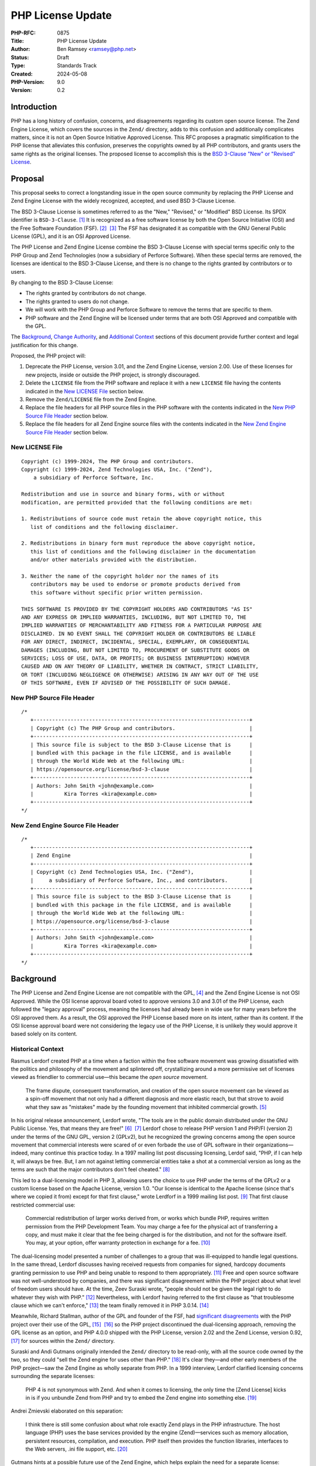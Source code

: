 PHP License Update
==================

:PHP-RFC: 0875
:Title: PHP License Update
:Author: Ben Ramsey <ramsey@php.net>
:Status: Draft
:Type: Standards Track
:Created: 2024-05-08
:PHP-Version: 9.0
:Version: 0.2

Introduction
------------

PHP has a long history of confusion, concerns, and disagreements
regarding its custom open source license. The Zend Engine License, which
covers the sources in the ``Zend/`` directory, adds to this confusion
and additionally complicates matters, since it is not an Open Source
Initiative Approved License. This RFC proposes a pragmatic
simplification to the PHP license that alleviates this confusion,
preserves the copyrights owned by all PHP contributors, and grants users
the same rights as the original licenses. The proposed license to
accomplish this is the `BSD 3-Clause "New" or "Revised"
License <https://opensource.org/license/bsd-3-clause>`__.

Proposal
--------

This proposal seeks to correct a longstanding issue in the open source
community by replacing the PHP License and Zend Engine License with the
widely recognized, accepted, and used BSD 3-Clause License.

The BSD 3-Clause License is sometimes referred to as the "New,"
"Revised," or "Modified" BSD License. Its SPDX identifier is
``BSD-3-Clause``. [1]_ It is recognized as a free software license by
both the Open Source Initiative (OSI) and the Free Software Foundation
(FSF). [2]_  [3]_ The FSF has designated it as compatible with the GNU
General Public License (GPL), and it is an OSI Approved License.

The PHP License and Zend Engine License combine the BSD 3-Clause License
with special terms specific only to the PHP Group and Zend Technologies
(now a subsidiary of Perforce Software). When these special terms are
removed, the licenses are identical to the BSD 3-Clause License, and
there is no change to the rights granted by contributors or to users.

By changing to the BSD 3-Clause License:

-  The rights granted by contributors do not change.
-  The rights granted to users do not change.
-  We will work with the PHP Group and Perforce Software to remove the
   terms that are specific to them.
-  PHP software and the Zend Engine will be licensed under terms that
   are both OSI Approved and compatible with the GPL.

The `Background <#background>`__, `Change
Authority <#change_authority>`__, and `Additional
Context <#additional_context>`__ sections of this document provide
further context and legal justification for this change.

Proposed, the PHP project will:

#. Deprecate the PHP License, version 3.01, and the Zend Engine License,
   version 2.00. Use of these licenses for new projects, inside or
   outside the PHP project, is strongly discouraged.
#. Delete the ``LICENSE`` file from the PHP software and replace it with
   a new ``LICENSE`` file having the contents indicated in the `New
   LICENSE File <#new_license_file>`__ section below.
#. Remove the ``Zend/LICENSE`` file from the Zend Engine.
#. Replace the file headers for all PHP source files in the PHP software
   with the contents indicated in the `New PHP Source File
   Header <#new_php_source_file_header>`__ section below.
#. Replace the file headers for all Zend Engine source files with the
   contents indicated in the `New Zend Engine Source File
   Header <#new_zend_engine_source_file_header>`__ section below.

New LICENSE File
~~~~~~~~~~~~~~~~

::

   Copyright (c) 1999-2024, The PHP Group and contributors.
   Copyright (c) 1999-2024, Zend Technologies USA, Inc. ("Zend"),
       a subsidiary of Perforce Software, Inc.

   Redistribution and use in source and binary forms, with or without
   modification, are permitted provided that the following conditions are met:

   1. Redistributions of source code must retain the above copyright notice, this
      list of conditions and the following disclaimer.

   2. Redistributions in binary form must reproduce the above copyright notice,
      this list of conditions and the following disclaimer in the documentation
      and/or other materials provided with the distribution.

   3. Neither the name of the copyright holder nor the names of its
      contributors may be used to endorse or promote products derived from
      this software without specific prior written permission.

   THIS SOFTWARE IS PROVIDED BY THE COPYRIGHT HOLDERS AND CONTRIBUTORS "AS IS"
   AND ANY EXPRESS OR IMPLIED WARRANTIES, INCLUDING, BUT NOT LIMITED TO, THE
   IMPLIED WARRANTIES OF MERCHANTABILITY AND FITNESS FOR A PARTICULAR PURPOSE ARE
   DISCLAIMED. IN NO EVENT SHALL THE COPYRIGHT HOLDER OR CONTRIBUTORS BE LIABLE
   FOR ANY DIRECT, INDIRECT, INCIDENTAL, SPECIAL, EXEMPLARY, OR CONSEQUENTIAL
   DAMAGES (INCLUDING, BUT NOT LIMITED TO, PROCUREMENT OF SUBSTITUTE GOODS OR
   SERVICES; LOSS OF USE, DATA, OR PROFITS; OR BUSINESS INTERRUPTION) HOWEVER
   CAUSED AND ON ANY THEORY OF LIABILITY, WHETHER IN CONTRACT, STRICT LIABILITY,
   OR TORT (INCLUDING NEGLIGENCE OR OTHERWISE) ARISING IN ANY WAY OUT OF THE USE
   OF THIS SOFTWARE, EVEN IF ADVISED OF THE POSSIBILITY OF SUCH DAMAGE.

New PHP Source File Header
~~~~~~~~~~~~~~~~~~~~~~~~~~

::

   /*
      +----------------------------------------------------------------------+
      | Copyright (c) The PHP Group and contributors.                        |
      +----------------------------------------------------------------------+
      | This source file is subject to the BSD 3-Clause License that is      |
      | bundled with this package in the file LICENSE, and is available      |
      | through the World Wide Web at the following URL:                     |
      | https://opensource.org/license/bsd-3-clause                          |
      +----------------------------------------------------------------------+
      | Authors: John Smith <john@example.com>                               |
      |          Kira Torres <kira@example.com>                              |
      +----------------------------------------------------------------------+
   */

New Zend Engine Source File Header
~~~~~~~~~~~~~~~~~~~~~~~~~~~~~~~~~~

::

   /*
      +----------------------------------------------------------------------+
      | Zend Engine                                                          |
      +----------------------------------------------------------------------+
      | Copyright (c) Zend Technologies USA, Inc. ("Zend"),                  |
      |     a subsidiary of Perforce Software, Inc., and contributors.       |
      +----------------------------------------------------------------------+
      | This source file is subject to the BSD 3-Clause License that is      |
      | bundled with this package in the file LICENSE, and is available      |
      | through the World Wide Web at the following URL:                     |
      | https://opensource.org/license/bsd-3-clause                          |
      +----------------------------------------------------------------------+
      | Authors: John Smith <john@example.com>                               |
      |          Kira Torres <kira@example.com>                              |
      +----------------------------------------------------------------------+
   */

Background
----------

The PHP License and Zend Engine License are not compatible with the
GPL, [4]_ and the Zend Engine License is not OSI Approved. While the OSI
license approval board voted to approve versions 3.0 and 3.01 of the PHP
License, each followed the "legacy approval" process, meaning the
licenses had already been in wide use for many years before the OSI
approved them. As a result, the OSI approved the PHP License based more
on its intent, rather than its content. If the OSI license approval
board were not considering the legacy use of the PHP License, it is
unlikely they would approve it based solely on its content.

Historical Context
~~~~~~~~~~~~~~~~~~

Rasmus Lerdorf created PHP at a time when a faction within the free
software movement was growing dissatisfied with the politics and
philosophy of the movement and splintered off, crystallizing around a
more permissive set of licenses viewed as friendlier to commercial
use—this became the *open source* movement.

   The frame dispute, consequent transformation, and creation of the
   open source movement can be viewed as a spin-off movement that not
   only had a different diagnosis and more elastic reach, but that
   strove to avoid what they saw as "mistakes" made by the founding
   movement that inhibited commercial growth. [5]_

In his original release announcement, Lerdorf wrote, "The tools are in
the public domain distributed under the GNU Public License. Yes, that
means they are free!" [6]_  [7]_ Lerdorf chose to release PHP version 1
and PHP/FI (version 2) under the terms of the GNU GPL, version 2
(GPLv2), but he recognized the growing concerns among the open source
movement that commercial interests were scared of or even forbade the
use of GPL software in their organizations—indeed, many continue this
practice today. In a 1997 mailing list post discussing licensing, Lerdof
said, "PHP, if I can help it, will always be free. But, I am not against
letting commercial entities take a shot at a commercial version as long
as the terms are such that the major contributors don't feel
cheated." [8]_

This led to a dual-licensing model in PHP 3, allowing users the choice
to use PHP under the terms of the GPLv2 or a custom license based on the
Apache License, version 1.0. "Our license is identical to the Apache
license (since that's where we copied it from) except for that first
clause," wrote Lerdforf in a 1999 mailing list post. [9]_ That first
clause restricted commercial use:

   Commercial redistribution of larger works derived from, or works
   which bundle PHP, requires written permission from the PHP
   Development Team. You may charge a fee for the physical act of
   transferring a copy, and must make it clear that the fee being
   charged is for the distribution, and not for the software itself. You
   may, at your option, offer warranty protection in exchange for a
   fee. [10]_

The dual-licensing model presented a number of challenges to a group
that was ill-equipped to handle legal questions. In the same thread,
Lerdorf discusses having received requests from companies for signed,
hardcopy documents granting permission to use PHP and being unable to
respond to them appropriately. [11]_ Free and open source software was
not well-understood by companies, and there was significant disagreement
within the PHP project about what level of freedom users should have. At
the time, Zeev Suraski wrote, "people should not be given the legal
right to do whatever they wish with PHP." [12]_ Nevertheless, with
Lerdorf having referred to the first clause as "that troublesome clause
which we can't enforce," [13]_ the team finally removed it in PHP
3.0.14. [14]_

Meanwhile, Richard Stallman, author of the GPL and founder of the FSF,
had `significant disagreements <#disagreement_with_rms>`__ with the PHP
project over their use of the GPL, [15]_  [16]_ so the PHP project
discontinued the dual-licensing approach, removing the GPL license as an
option, and PHP 4.0.0 shipped with the PHP License, version 2.02 and the
Zend License, version 0.92, [17]_ for sources within the ``Zend/``
directory.

Suraski and Andi Gutmans originally intended the ``Zend/`` directory to
be read-only, with all the source code owned by the two, so they could
"sell the Zend engine for uses other than PHP." [18]_ It's clear
they—and other early members of the PHP project—saw the Zend Engine as
wholly separate from PHP. In a 1999 interview, Lerdorf clarified
licensing concerns surrounding the separate licenses:

   PHP 4 is not synonymous with Zend. And when it comes to licensing,
   the only time the [Zend License] kicks in is if you unbundle Zend
   from PHP and try to embed the Zend engine into something else. [19]_

Andrei Zmievski elaborated on this separation:

   I think there is still some confusion about what role exactly Zend
   plays in the PHP infrastructure. The host language (PHP) uses the
   base services provided by the engine (Zend)—services such as memory
   allocation, persistent resources, compilation, and execution. PHP
   itself then provides the function libraries, interfaces to the Web
   servers, .ini file support, etc. [20]_

Gutmans hints at a possible future use of the Zend Engine, which helps
explain the need for a separate license:

   I'd very much like to see the Zend engine embedded in MySQL at some
   point. I think it would be great to be able to write the stored
   procedure code of the DB in the same language as the scripting engine
   used to access the DB. […]
   The Zend engine was written in a way where it can be used in other
   products besides PHP. The [Zend License] allows us (the Zend company)
   to reserve the right to use it elsewhere commercially. However, Zend
   as part of PHP can be used freely and falls under the PHP
   license. [21]_

Later, Gutmans explains why he thinks the separate license for the Zend
Engine does not present any problems for contributors:

   No one really contributes to the scripting engine but extends PHP
   with additional modules and functions. There are constantly
   developers (besides us) extending PHP's functions. [22]_

Since then, the licenses underwent only one series of major changes,
which produced the Zend Engine License, version 2.00, first distributed
with PHP 4.2.0 (April 22, 2002), and the PHP License, version 3.0, first
distributed with PHP 4.2.3 (September 6, 2002).

In May 2003, Lerdorf petitioned the OSI for approval of version 3.0 of
the PHP License, closing with a statement that implies he wished to
switch PHP to the Apache License, Version 2.0, once it gained approval
from the OSI.

   Hopefully the new Apache license whenever that gets finalized will be
   OSI-approved and has the big advantage of being project-agnostic, so
   projects such as PHP that are closely tied to Apache can use it
   verbatim without having to massage it and we won't need all these
   individual Apache-like licenses. [23]_

A few years later, a very slight change in the wording of the PHP
License resulted in changing the version number to 3.01. [24]_ This new
version, while almost identical, never received OSI approval, a problem
that presented itself 14 years later, when Matthew Sheahan asked on the
php-general mailing list regarding the OSI approval status of version
3.01.

   My team's ability to use the phpdbg utility hinges on OSI approval of
   its license. Language at https://www.php.net/license/ indicates that
   the PHP 3.01 license is OSI approved, but OSI disagrees;
   https://opensource.org/licenses/alphabetical shows approval only of
   the PHP 3.0 license. (The fact that 3.0 and 3.01 are substantively
   identical is no use to us at all.) [25]_

Andreas Heigl asked on the php-internals mailing list, "Does anyone here
remember why the changes to the license where [*sic*] done in the first
place?" [26]_ In response, Johannes Schlüter referenced the `Debian
debate <#debian_disagreements>`__.

   My memory could fail me, but I believe there were debates coming from
   Debian community around especially PECL extensions being Licensed
   under PHP Licens [*sic*] 3.0 and the wording being sub-optimal. The
   new wording (and website link) should make it clear that PECL (and
   PEAR) is "PHP Software" while not being "PHP". [27]_

At that time, Ben Ramsey volunteered to contact the OSI to formally
request *legacy approval* for the PHP License. [28]_ The legacy approval
designation allowed the license steward or any interested licensee to
request "retroactive approval of historic/legacy licenses that have
already been extensively used by an existing community, but have not
previously been approved." [29]_ So, on March 4, 2020, Ramsey submitted
a request for legacy approval to the OSI license-review list, [30]_ and
on May 13, 2020, the OSI Board voted to approve the PHP License, version
3.01. [31]_

Zend and the PHP Association
~~~~~~~~~~~~~~~~~~~~~~~~~~~~

The PHP Association was a public benefit corporation incorporated in the
State of Nebraska in the United States in February 2000. [32]_ Each of
the directors of the PHP Association are also members of the PHP
Group. [33]_  [34]_ We can infer from this that the PHP Group created
the PHP Association to represent the group in legal and business
matters.

On May 22, 2000, the same day the PHP team released PHP version 4.0.0,
including Zend Engine version 1.0.0, Zend Technologies and the PHP
Association entered into an agreement to ensure the continued
availability of the Zend Engine as an open source product.

In particular, the agreement stated: [35]_

   Since Zend Engine is a crucial component of PHP, Zend hereby makes
   the following commitments and assurances to The PHP Association:

>

   \* Zend will continue to make Zend Engine available as an open source
   product under the Zend Open Source License. If Zend changes the terms
   of the Zend Open Source License, the new license will be consistent
   with the Open Source Definition of the Open Source Initiative.

>

   \* The PHP Association is hereby authorized to market, distribute and
   sublicense Zend Engine, in source and object code forms, as an
   integrated component of PHP, to end users who agree to be bound by
   the PHP open-source license, version 2.02. […] However, if Zend
   Engine is either modified or separated from the rest of PHP, the use
   of the modified or separated Zend Engine shall not be governed by the
   PHP Open Source License, but instead shall be governed by the Zend
   Open Source License.

The PHP Association agreed to the terms of the agreement, which included
the following conditions:

-  "The Association will not delete or alter any intellectual property
   rights or license notices appearing on the Zend Engine and will
   reproduce and display such notices on each copy it makes of the Zend
   Engine."
-  "The Association may not assign this Letter, by operation of law or
   otherwise in whole or in part, without Zend's written consent. Any
   attempt to assign this Letter without such consent will be null and
   void. This Letter will bind and inure to the benefit of each party's
   permitted successors and assigns."

Given how corporation law works in most US states, the PHP Association
is likely still legally bound to this contract, even if they are no
longer an active entity, and the terms of the contract followed Zend as
it was acquired by Rogue Wave in 2015 and Perforce Software in 2019.

License Changelog
~~~~~~~~~~~~~~~~~

PHP 1 and 2
^^^^^^^^^^^

PHP 1.0 and 2.0 (a. k. a. PHP/FI) were both licensed under the GNU GPL,
version 2. [36]_  [37]_

PHP 3
^^^^^

PHP 3.0 was dual-licensed under the GPL, version 2, and a custom,
BSD-style license that eventually became known as "The PHP License."
This BSD-style license was the `Apache License, version
1.0 <https://apache.org/licenses/LICENSE-1.0>`__, with two major
differences:

#. PHP added a new condition requiring written permission for commercial
   redistribution.
#. PHP omitted the fifth condition as it appears in the original Apache
   License.

This license had no version identifier, and the copyright holder was
listed as "The PHP Development Team."

Revision 1
''''''''''

In PHP 3.0.1, the PHP team added the following additional statements to
the 5th condition of the PHP License:

   This does not apply to add-on libraries or tools that work in
   conjunction with PHP. In such a case the PHP name may be used to
   indicate that the product supports PHP.

Revision 2
''''''''''

In PHP 3.0.14, the PHP team removed the 1st condition that required
written permission for commercial redistribution.

At this point, the license was nearly identical to the Apache License,
except for the addition of the statements mentioned in `Revision
1 <#revision_1>`__ and the omission of the 5th condition as it appeared
in the Apache License, version 1.0.

PHP 4
^^^^^

PHP License, Version 2.02
'''''''''''''''''''''''''

PHP 4.0.0 included the PHP License, version 2.02, [38]_ which represents
several revisions applied to the license during the beta and release
candidate phases of PHP 4.0. In addition to a new and separate license
for the Zend Engine (which was new in PHP 4), this version of the PHP
License included the following changes:

#. The "advertising materials" condition was removed.
#. A new condition was added granting the PHP Group the right to modify
   the license "at any time and without prior notice, as long as the
   changes keep the free and open source nature of PHP."
#. A new condition was added granting permission to distribute the Zend
   Engine under the terms of the PHP License, as long as it is bundled
   with PHP. When separated from PHP, the use of the Zend Engine is
   governed by the Zend Engine License.

This license listed "2.02" as its version identifier and named the
copyright holder as "The PHP Group."

Zend Engine License
'''''''''''''''''''

The Zend Engine License began as a copy of the Q Public License
(QPL) [39]_, and this was included in PHP 4.0.0 as the Zend Engine
License, version 0.92. [40]_ However, PHP 4.2.0 included a brand new
version of the Zend Engine License, version 2.00, which was nearly
identical to the terms of the PHP License, version 2.02. The primary
difference was the addition of the "advertising clause" as condition 6,
rather than the Zend Engine clause that appeared in the PHP License,
version 2.02. [41]_

PHP License, Version 3.0
''''''''''''''''''''''''

PHP 4.2.3 updated the PHP License to version 3.0. [42]_ This version
included the following changes:

#. The "does not apply to add-on libraries or tools" clause was dropped
   from the 3rd condition.
#. A new 4th condition was added restricting any derived product from
   calling itself "PHP."
#. The 6th condition of version 2.02 of the license was dropped,
   implying the Zend Engine was no longer licensed under the terms of
   the PHP License when bundled with PHP, but rather, the Zend Engine
   License always applies to the source in the ``Zend/`` directory.

PHP 5+
^^^^^^

PHP License, Version 3.01
'''''''''''''''''''''''''

PHP 5.1.2 and 4.4.2 updated the PHP License to version 3.01, with very
minor changes to the PHP License. [43]_  [44]_  [45]_

BSD-style Licenses
~~~~~~~~~~~~~~~~~~

The PHP License and Zend Engine License are BSD-style licenses. As
mentioned earlier, Lerdorf points to the Apache License, version 1.0, as
the model for the original PHP license, [46]_ and the Apache License,
version 1.0, is derived from the original, or 4-clause, BSD
license. [47]_ In fact, the two are identical, except the Apache License
adds conditions 5 and 6:

   5. Products derived from this software may not be called "Apache" nor
   may "Apache" appear in their names without prior written permission
   of the Apache Group.
   6. Redistributions of any form whatsoever must retain the following
   acknowledgment: "This product includes software developed by the
   Apache Group for use in the Apache HTTP server project
   (http://www.apache.org/)." [48]_

By extension, the PHP License is a derivative of the BSD 4-Clause
License.

The BSD 4-Clause License is not an OSI-approved license, [49]_ while the
FSF considers it free but problematic. [50]_ Both positions are in
response to the BSD advertising clause:

   All advertising materials mentioning features or use of this software
   must display the following acknowledgement: This product includes
   software developed by the organization.

For the PHP License, version 3.01, conditions 1 and 2 are identical to
conditions 1 and 2 of the BSD 4-Clause License. Condition 3 of the PHP
License is similar in function to condition 4 of the BSD. Condition 6 of
the PHP License is similar in function to condition 3 of the BSD
4-Clause License. PHP adds new conditions 4 and 5.

For the Zend Engine License, version 2.00, conditions 1 and 2 are
identical to conditions 1 and 2 of the BSD 4-Clause License. Condition 3
of the Zend Engine License is similar in function to condition 4 of the
BSD 4-Clause License. Conditions 5 and 6 of the Zend Engine License are
similar in function to condition 3 of the BSD 4-Clause License. Zend
adds a new condition 4.

Copyright and Open Source Contributions
~~~~~~~~~~~~~~~~~~~~~~~~~~~~~~~~~~~~~~~

Every contributor owns the copyright on their specific contributions to
an open source project, if the contributions are copyrightable. Some
contributions (e.g., typo fixes, white space changes, etc.) aren't
copyrightable, but anything more significant belongs to the contributor,
provided it is their own work.

In other words, even though the license statement says the copyright
belongs to The PHP Group [51]_ or Zend Technologies [52]_, technically,
these copyright statements only apply to the specific code contributed
by these organizations or by people contributing on behalf of these
organizations.

Contributing to an open source project is **NOT** an implicit transfer
of your copyright to the project. To do this, every contributor must
sign a contributor license agreement that explictly states they are
transferring their copyright to whomever owns the code. No one has
signed any agreements of this sort for the PHP software, so every
contributor retains copyright ownership over the code they have
contributed to PHP.

What is implied, however, is *assignment* of license. When someone
contributes to an open source project, they own the copyright on their
contributions, but unless they specify a different license covering
their contributions (which is wholly valid, with examples including
Derick Rethans's timelib, which is bundled within the PHP source code),
it is implied they are granting use of their contributions under the
*same license terms* as the project. In this way, the contributor cannot
later demand to remove all their copyrighted code; it's under the terms
of the same license, which can't be revoked.

Additionally, common convention dictates that, once a copyright
statement is placed on a source file, it should remain on that source
file, complete with any years listed, though the years do not require
updating. For an example, look at the file header on any WebKit source
file. [53]_ WebKit even specifies that you add a copyright notice to
each file where you make "significant" changes. [54]_

Change Authority
----------------

Who has the authority to make these changes?

We've established that each contributor owns the copyright on their
individual contributions to an open source project and, unless stated
otherwise, they grant the same rights to users as the license covering
the source file(s) they modified. Typically, when changing the license
on an open source project, one must gain approval from all copyright
owners, since the rights granted might change under the terms of the new
license. However, as described in this section and in other places in
this document, changing to the BSD 3-Clause License does not change any
of the rights granted by contributors who are not the PHP Group or
Perforce Software.

Do We Require Permission From All Contributors?
~~~~~~~~~~~~~~~~~~~~~~~~~~~~~~~~~~~~~~~~~~~~~~~

The short answer is, "No." As a courtesy, however, we will keep
discussion on this topic open for a period of no less than six months
before calling a vote on the proposal.

`Earlier, we established <#copyright_and_open_source_contributions>`__
that every contributor owns the copyright for their specific
contributions, and unless they specify a different license covering
their contributions, it is implied they are granting use of their
contributions under the same license terms as the project. We have also
established, at length, the PHP License, version 3.01, and Zend Engine
License, version 2.00, are identical to the BSD 3-Clause License if
conditions 4, 5, and 6 are removed from each license. [55]_

There is no doubt contributors have the authority to grant users license
to use their code with respect to conditions 1 and 2. These are the same
for the PHP License, Zend Engine License, and BSD 3-Clause License. This
proposal does not change the wording of any part of these conditions:

   Redistribution and use in source and binary forms, with or without
   modification, are permitted provided that the following conditions
   are met:

>

   1. Redistributions of source code must retain the above copyright
   notice, this list of conditions and the following disclaimer.

>

   2. Redistributions in binary form must reproduce the above copyright
   notice, this list of conditions and the following disclaimer in the
   documentation and/or other materials provided with the distribution.

Condition 3 does have differences across each license. However, when
viewed at face-value, the intent of this condition in the PHP and Zend
Engine licenses is the same as the 3rd condition of the BSD 3-Clause
License. Additionally, as worded in the PHP and Zend Engine licenses,
contributors have no authority to assert these terms for their own
contributions, since the terms are specific to the PHP Group and
Perforce Software, respectively, but they do have the authority to
assert the terms of condition 3 from the BSD 3-Clause License.

   **PHP License**
   The name "PHP" must not be used to endorse or promote products
   derived from this software without prior written permission. For
   written permission, please contact group@php.net.
   **Zend Engine License**
   The names "Zend" and "Zend Engine" must not be used to endorse or
   promote products derived from this software without prior permission
   from Zend Technologies Ltd. For written permission, please contact
   license@zend.com.
   **BSD 3-Clause License**
   Neither the name of the copyright holder nor the names of its
   contributors may be used to endorse or promote products derived from
   this software without specific prior written permission.

When we look closer at conditions 4, 5, and 6 for both the PHP License
and the Zend Engine License, it appears no contributors, other than
representatives of the PHP Group and Perforce Software, are able to
grant or assert these conditions for their contributions. Removing them
from the license does not change any of the rights granted or restricted
by contributors (other than the PHP Group and Perforce Software; see
below).

For these reasons, we do not need to gain permission from all
contributors to make these changes.

Do We Require Permission From the PHP Group?
~~~~~~~~~~~~~~~~~~~~~~~~~~~~~~~~~~~~~~~~~~~~

Yes.

This proposal removes the following conditions, which the PHP Group is
uniquely able to claim over the PHP source code:

   4. Products derived from this software may not be called "PHP", nor
   may "PHP" appear in their name, without prior written permission from
   group@php.net. You may indicate that your software works in
   conjunction with PHP by saying "Foo for PHP" instead of calling it
   "PHP Foo" or "phpfoo"

>

   5. The PHP Group may publish revised and/or new versions of the
   license from time to time. Each version will be given a
   distinguishing version number. Once covered code has been published
   under a particular version of the license, you may always continue to
   use it under the terms of that version. You may also choose to use
   such covered code under the terms of any subsequent version of the
   license published by the PHP Group. No one other than the PHP Group
   has the right to modify the terms applicable to covered code created
   under this License.

>

   6. Redistributions of any form whatsoever must retain the following
   acknowledgment: "This product includes PHP software, freely available
   from http://www.php.net/software/".

The good news is that condition 5 grants the PHP Group the authority to
make changes to the PHP License, without approval from any contributors.

Depending on the bylaws adopted by the PHP Association (as discussed
earlier in `Zend and the PHP
Association <#zend_and_the_php_association>`__), we may require approval
from one or more representatives of the PHP Group to accept this
proposal. There is no public record of the association's bylaws, so
unless the bylaws specify a quorum, we will need approval from each of:

-  Thies C. Arntzen
-  Stig Bakken
-  Shane Caraveo
-  Andi Gutmans
-  Rasmus Lerdorf
-  Sam Ruby
-  Sascha Schumann
-  Zeev Suraski
-  Jim Winstead
-  Andrei Zmievski

Do We Require Permission From Perforce Software?
~~~~~~~~~~~~~~~~~~~~~~~~~~~~~~~~~~~~~~~~~~~~~~~~

**Note:** *Legal representatives of Perforce Software have informally
approved this proposal. The next step is a formal approval, in writing.*

Yes.

As the successor of Zend Technologies, Perforce Software is party to the
Zend Grant and owner of the Zend Engine License. This proposal removes
the following conditions, which Perforce Software is uniquely able to
claim over the Zend Engine source code:

   4. Zend Technologies Ltd. may publish revised and/or new versions of
   the license from time to time. Each version will be given a
   distinguishing version number. Once covered code has been published
   under a particular version of the license, you may always continue to
   use it under the terms of that version. You may also choose to use
   such covered code under the terms of any subsequent version of the
   license published by Zend Technologies Ltd. No one other than Zend
   Technologies Ltd. has the right to modify the terms applicable to
   covered code created under this License.

>

   5. Redistributions of any form whatsoever must retain the following
   acknowledgment: "This product includes the Zend Engine, freely
   available at http://www.zend.com"

>

   6. All advertising materials mentioning features or use of this
   software must display the following acknowledgment: "The Zend Engine
   is freely available at http://www.zend.com"

Just as the PHP License grants the PHP Group the authority to make
changes to the PHP License, the Zend Engine License grants Perforce
Software the sole authority to make changes to the Zend Engine License,
without approval from its contributors.

To make the changes proposed in this RFC, the PHP project will require
that a representative (or representatives) from the PHP Group work with
representatives from Perforce Software to agree to this proposal.

Do We Need to Vote on This?
~~~~~~~~~~~~~~~~~~~~~~~~~~~

Yes.

While the PHP License and Zend Engine License include provisions that
allow the PHP Group and Perforce Software to change the licenses at
their leisure, in practice, the PHP project community manages both the
primary reference version of the PHP programming language and the Zend
Engine. Therefore, a vote by the PHP project community is important and
crucial to make this change.

Accepting this RFC through a PHP project community vote will:

#. Communicate that it is the will of the PHP project community to make
   these changes.
#. Indicate to the PHP Group and Perforce Software that we wish to make
   these changes and request their aid in working with us to make them.

Discussion Period
-----------------

We will open discussion for a period of no less than six months before
calling a vote on this RFC.

Backward Incompatible Changes
-----------------------------

This RFC does not introduce any backward incompatible changes.

The terms of the PHP License, version 3.01, and the Zend Engine License,
version 2.00, are fully compatible with the terms of the BSD 3-Clause
License. The proposed license does not reduce any user rights or add any
new restrictions on the use of code previously licensed under the PHP
License, version 3.01, or the Zend Engine License, version 2.00. The
proposed license does not increase or diminish any rights granted by
contributors.

Proposed PHP Version
--------------------

This RFC proposes PHP 9.0.0 as the version in which these license
changes will take full effect.

RFC Impact
----------

Scope
~~~~~

The changes proposed affect only the source code currently licensed
under the PHP License or the Zend Engine License within the PHP software
repository at https://github.com/php/php-src. Any source code within the
PHP software repository that has separate licensing terms (e.g., timelib
in ``ext/date/lib/``) will remain unaffected by this proposal.

Documentation
~~~~~~~~~~~~~

The proposed changes for the PHP software repository will not affect the
PHP Manual. The PHP Manual will remain licensed under the Creative
Commons Attribution 3.0 License or later. [56]_

Existing Extensions
~~~~~~~~~~~~~~~~~~~

Copyright holders of PHP extensions not bundled with PHP are responsible
for maintaining and executing the licenses of their respective extension
projects, separate from the PHP software.

**External extensions currently licensed under the PHP License may
continue to use the PHP License. There is no need to change extension
licenses.**

If you wish to change the license of an extension you maintain, please
seek legal guidance. This RFC is not intended as legal guidance.

Historically, many extensions uploaded to PECL were licensed under the
PHP License, version 3.01. Indeed, one of the suggestions for publishing
a PECL package is: "We strongly encourage contributors to choose the PHP
License 3.01 for their extensions, in order to avoid possible troubles
for end-users of the extension. Other solid options are BSD and Apache
type licenses." [57]_

The "potential troubles" mentioned here almost always arise from use of
a copyleft license like the GPL. The FSF considers the combination of
PHP extensions and the PHP software a single combined program. [58]_ As
a result, licensing a PHP extension with the GPL leads to a kind of
undefined state.

New PHP extensions should not use the PHP License. Recommended licenses
include, but are not limited to, the `BSD 2-Clause "Simplified"
License <https://opensource.org/license/bsd-2-clause>`__, the `BSD
3-Clause "New" or "Revised"
License <https://opensource.org/license/bsd-3-clause>`__, the `MIT
License <https://opensource.org/license/mit>`__, the `Apache License,
Version 2.0 <https://opensource.org/license/apache-2-0>`__, the `Mozilla
Public License 2.0 <https://opensource.org/license/mpl-2-0>`__, the `GNU
Lesser General Public License version
3 <https://opensource.org/license/lgpl-3-0>`__, or the
`Unlicense <https://opensource.org/license/unlicense>`__.

Open Issues
-----------

*To be updated during discussion.*

Proposed Voting Choices
-----------------------

Deprecate and replace the PHP License and Zend Engine License with the
BSD 3-Clause License, as proposed in the `Proposal <#proposal>`__
section?

*Yes/No*

References
----------

Patches
~~~~~~~

Ben Ramsey will coordinate creation of a patch that will apply the
proposed changes.

Implementation
~~~~~~~~~~~~~~

*To be updated after implementation.*

Discussion
~~~~~~~~~~

*To be updated with links to mailing list discussions.*

Rejected Features
-----------------

*To be updated during discussion.*

Additional Context
------------------

There are many instances of discussion and disagreements over the PHP
License. This section highlights a few of the more substantial
discussions not included earlier in this document.

Disagreement With RMS
~~~~~~~~~~~~~~~~~~~~~

   Did RMS come to terms with the PHP/Zend licensing
   structure? [59]_  [60]_

This indicates there was a disagreement between the PHP maintainers and
Richard Stallman (a. k. a. RMS) at some point prior to May 2001.
However, the full nature of this disagreement is unknown, as there is no
record of it on public mailing lists or forums.

In an article published in 2004, Sean Michael Kerner quotes Gutmans, who
references past exchanges with RMS, concerning the PHP license.

   Gutmans said he has exchanged e-mails with FSF founder Richard
   Stallman in the past on such issues. "We definitely don't see eye to
   eye on the issue of licensing. He [Richard Stallman] doesn't like our
   licensing and we know that," Gutmans said. "We're aware of each
   other, but the PHP project has no intention of moving to some sort of
   GPL license." [61]_

In this same article, Gutmans expounds on the philosophy he has
regarding users' rights when using PHP, saying, "We like the fact that
it (PHP) is very open. It's a long discussion about what Free really
means. When I think of free, my users can do whatever they want." He
goes on to say, "Most of PHP's user base are people that are using PHP
to make a living and they wouldn't care less [about the GPL]. They are
just happy that it's a PHP license and they can do whatever they want
with it and can ship it with their commercial products"

Debian Disagreements
~~~~~~~~~~~~~~~~~~~~

Debian creates patches for PHP and distributes a modified version of PHP
for their distributions, using those patches. In a sense, they violate
condition 4 of the PHP License.

   Since Debian is (or at least may be) distributing patches in their
   packages that are not part of upstream, we are distributing a derived
   product and hence must not name it PHP.
   This does not only affect Debian but also other distributions of PHP
   that are trying to enhance or fix PHP in some ways. [62]_

Schulze sent an email asking for clarification to the PHP Group, and he
posted Gutmans's reply to the debian-legal mailing list, saying:

   Andi Gutmans answered and told me that he speaks for the PHP Group:

>

   > As per your problem, having such a clause in the BSD-like license
   is the way both Apache and PHP have been enforcing and protecting
   their brand for a long time. Minor build changes and backported
   security fixes are fine and if that's all you're doing there is no
   need to rename the package. The problems arise when you start making
   significant changes to the actual functionality of the
   >
   > The license clause and intent is identical in the Apache license
   which we believe you are also shipping.

>

   So as soon as our maintainer or security team adds more than onlyh
   [*sic*] "build changes and backported security fixes", we'll have to
   rename the PHP (and Apache) packages. [63]_

Later that year, Joerg Jaspert was working on the Debian "NEW queue" and
noticed some PHP extensions listed that used the PHP license.

   But a big thing against using a PHP license is that it always only
   talks about "PHP", "Software provided by PHP Development Team",
   "software made by many individuals in behalf of PHP group", and "This
   software includes the Zend Engine". Im [*sic*] sure that none of the
   php-\* modules contain the zend engine. :)
   So, looking at such packages in NEW - what do you guys suggest to do?
   \*I\* tend to go and kick them out. Go get upstream to use a sane
   license… [64]_

Indeed, none of the PHP modules (also known as extensions) contained the
PHP source code or the Zend Engine source code. Jaspert's inclination is
to kick these packages out of the Debian repositories and request the
upstream project maintainers to "use a sane license."

Years later, the Debian debate over the PHP License continued. In 2014,
Jake Edge wrote a summary of a then-new debate that arose on the
debian-legal mailing list. From Debian's perspective, he reported, the
PHP License renders PHP and any extensions or other code that used the
license, non-distributable. [65]_

On the debian-devel mailing list, Matthias Urlichs exclaimed:

   It is quite obvious that PHP/Zend does not give a flying \***\* about
   the way the license is (mis)used by third parties. Also quite
   obviously, these selfsame third parties think the license to be
   perfectly applicable, will not change it, and consider us quite
   strange for even mentioning this. [66]_

Urlichs goes on to list three options for the Debian team, the last of
which was:

   Bite the bullet and admit that when everybody else calls a color
   "light blue" which we consider to be "cyan", we might as well docuent
   [*sic*] that fact instead of trying to convince everybody else that
   they're wrong, even if they are, from our PoV. After all, the color
   stays the same, no matter what people call it.
   By the same token, this license is valid by force of everybody under
   the sun considering it to be valid (taking intent and all that into
   account). The chance of an author of / contributor to one of these
   packages (nobody else has any legal standing to do so) suing us for
   distributing this code is … well … I suspect that if you want to get
   a lawyer to laugh, you might as well ask them.

Around this time, Pierre Joye prompted the pecl-dev mailing list to
discuss these issues, saying, "Debian began to send requests to change
PHP license for the PHP Extension arguing that the PHP License is only
valid for PHP itself." [67]_

This full thread is available on MARC:
https://marc.info/?t=140378209800001

James Wade brought the discussion to the php-qa mailing list, saying,
"There seems to be some confusion over the PHP License." [68]_ He then
asks:

   - Is 'The PHP License, version 3.01' an Open Source license,
   certified by the Open Source Initiative? Their website only lists
   'PHP License 3.0 (PHP-3.0)'.
   - When was 'The PHP License, version 3.01' released?
   - Can 'The PHP License, version 3.01' be used for anything other than
   PHP itself?
   - Are there any legal implications of changing a project from 'The
   PHP License, version 3.01' to LGPL or BSD?
   - Is the PHP license clear enough to ensure that it is correctly
   applied to extensions?
   - Why would the (Apache-style) PHP License be listed by Debian as a
   'serious violation' yet the Apache license is not?

This discussion continued on the pecl-dev mailing list, which may be
found on MARC:
https://marc.info/?w=2&r=1&s=Debian+and+the+PHP+license&q=t

At one point in the thread, Walter Landry exclaims in response to Ángel
González: [69]_

   Ángel González wrote:

>

   > Trying to keep the spirit of the PHP License and at the same time
   solve that strict interpretation, I propose the following change to
   the PHP License 3.01, which will hopefully please both parties:

>

   Stop. Please just stop. Please pick an existing, well known license
   so that we do not have to argue \*again\* over whether this really
   solves all of the problems.

The lengthy discussion resulted in no change to the PHP License, and the
Debian team wrote an official position on software licensed under the
PHP License, which states: [70]_

   The PHP license is a copyright license that attempts to go beyond the
   rights afforded by copyright law - it attempts to control the use of
   the term *PHP*.
   […]
   The license requires us to make this statement: "This product
   includes PHP software, freely available from
   http://www.php.net/software/", the veracity of which cannot be
   verified by us, nor can we be held responsible for the maintenance of
   the link. The license also makes warranty disclaimers that may be
   inaccurate in certain circumstances but all these inconsistencies owe
   to its drafting design.

In 2020, the question of whether the PHP License version 3.01 is OSI
approved came up again on the php-general mailing list, and the PHP
project settled this question by going through the formal license
approval process with the OSI.

OSI Concerns
~~~~~~~~~~~~

In May 2003, Lerdorf submitted a formal request for approval of the PHP
License, version 3.0. [71]_ While the mailing list appears quiet
regarding his request, he responds on June 3, 2003, indicating he had
received a response requesting use of another license. [72]_

   So far no responses other than one suggesting we use another license.
   Using another license is not an option as this is the license the
   code has been released under for years and it is the already released
   code I need an OSI-approved license for. I can't go back in time and
   release that code under a different license.

David Johnson wrote back on June 4: [73]_

   The only problems I have with it is the wording (but not intent) of
   condition 4, and well known problems of section 6. But neither of
   these would disqualify it as Open Source. Since you have already
   released code under this license, it does no good suggesting changes.

When Ramsey sought OSI approval of the PHP License, version 3.01 in
2020, [74]_ similar concerns were once again raised:

-  "Does this license, and it's predecessor PHP License 3.0, satisfy the
   OSD, specifically OSD 3?" [75]_
-  "Note the restriction is not limited to their mark, common law or
   otherwise. It attempts to preclude a much broader scope of
   designation of origin than that, and put limits on how those
   designations may be articulated. And it's a limitation on the scope
   of the copyright grant, meaning they could conceivably make a claim
   for copyright infringement for using a naming convention to which
   they may not be entitled to enforce under trademark law. I'm
   specifically referring to the part of the license restriction that
   says 'nor may "PHP" appear in their name, without prior written
   permission.'" [76]_
-  "Sec 6 to me is badge-ware-ish, although what the dividing line is
   between badgeware and acceptable author acknowledgements is perhaps a
   bit murky. Perhaps because it does not require the location or manner
   of the display of that message (cf., BSD 4-Clause), it falls on the
   non-badgeware side of the divide." [77]_
-  "Or, suppose the Ceph project creates some sort of Kubernetes-related
   project called"cephpod" and suppose for some bizarre reason it uses a
   copyrightable snippet of PHP-licensed code. I think this was the sort
   of scenario that the FSF was concerned about, as causing the naming
   restriction to be unreasonable, when judging the license to be GPL
   incompatible, though I can't immediately find support for
   this." [78]_
-  "The good news is you already have upgrade clause. You could exercise
   that clause and create the PHP License 3.02 without the naming
   restrictions." [79]_
-  "One radical idea you might consider is upgrading the license out of
   existence. You could exercise clause 5 and revise it as the PHP
   License 3.02, being identical to the BSD-3 license. A clever lawyer
   probably knows the best way to do this. Other projects get on without
   the naming clause or seemingly redundant attribution clause." [80]_
-  "Does this mean that any author of a PHP extension using the PHP
   license – or indeed some software completely unrelated to PHP using
   the PHP license – can treat a trademark use of PHP as a breach of the
   license, and is that appropriate, compared to the situation that I
   think was contemplated by such licenses where the licensor is also
   presumably the trademark owner?" [81]_
-  "There is a similar clause is in the Apache Software License 1.1 and
   the OpenSSL license and probably several other legacy permissive
   licenses from that general era. However the second sentence may be
   unique to the PHP license." [82]_

"That Troublesome Clause"
~~~~~~~~~~~~~~~~~~~~~~~~~

In 1999, Lerdorf points to the Apache Software License 1.1 as the
template for the PHP License, and admits there is a troublesome clause
they can't enforce. [83]_

   Our license is identical to the Apache license (since that's where we
   copied it from) except for that first clause. So no, we did not come
   up with anything except for that troublesome clause which we can't
   enforce.

This is a reference to clause 1 of the PHP License version 1.0, which
stated:

   Commercial redistribution of larger works derived from, or works
   which bundle PHP, requires written permission from the PHP
   Development Team. You may charge a fee for the physical act of
   transferring a copy, and must make it clear that the fee being
   charged is for the distribution, and not for the software itself. You
   may, at your option, offer warranty protection in exchange for a fee.

This clause first appeared in the new license that shipped with PHP
3.0.0 and was removed in PHP 3.0.14, before the PHP License was
versioned.

Terminology
-----------

A few terms in this document might stand out and require additional
context:

-  **PHP project**: Instead of using the narrower terms "PHP internals"
   or "PHP core," this document uses "PHP project" to refer to the
   broader scope of everything that falls under the PHP.net umbrella.
-  **PHP software**: PHP software refers to the reference implementation
   of the PHP programming language, found at
   https://github.com/php/php-src.
-  **Zend Engine**: The Zend Engine is bundled as part of the PHP
   software in the ``Zend/`` directory, found at
   https://github.com/php/php-src/tree/master/Zend.

.. [1]
   SPDX Workgroup. (n.d.). *BSD 3-clause "new" or "revised" license*.
   SPDX. Retrieved May 9, 2024, from
   https://spdx.org/licenses/BSD-3-Clause.html

.. [2]
   Open Source Initiative. (n.d.). *The 3-clause BSD license*. Retrieved
   May 9, 2024, from https://opensource.org/license/BSD-3-Clause

.. [3]
   Free Software Foundation. (n.d.). *License:BSD-3-Clause*. Retrieved
   May 9, 2024, from https://directory.fsf.org/wiki/License:BSD-3-Clause

.. [4]
   Free Software Foundation. (2023, October 17). *Various licenses and
   comments about them*. Retrieved March 9, 2024, from
   https://www.gnu.org/licenses/license-list.html

.. [5]
   O'Mahony, S. C. (2002). *The emergence of a new commercial actor:
   Community managed software projects* [Doctoral dissertation]. Google
   Scholar.

.. [6]
   Lerdorf, R. (1995, June 8). *Announce: Personal Home Page Tools (PHP
   Tools)* [Mailing list post]. Google Groups.
   http://groups.google.com/group/comp.infosystems.www.authoring.cgi/msg/cc7d43454d64d133

.. [7]
   Lerdorf likely mentioned "public domain" as part of the nascent
   confusion around free software licensing in the mid-90s. There is no
   public domain dedication included among the PHP 1.0 sources available
   at https://museum.php.net/php1/.

.. [8]
   Lerdorf, R. (1997, October 23). *Licensing* [Mailing list post].
   MARC. https://marc.info/?l=php-internals&m=90279104404344

.. [9]
   Lerdorf, R. (1999, June 29). *License issues* [Mailing list post].
   MARC. https://marc.info/?l=php-internals&m=93061480325614

.. [10]
   The PHP Development Team. (1998, June 6). LICENSE. In *PHP* (Version
   3.0) [Computer software]. https://museum.php.net/php3/

.. [11]
   MARC. (1999). *License issues* [Mailing list thread].
   https://marc.info/?t=93060469900001

.. [12]
   Suraski, Z. (1999, June 29). *License issues* [Mailing list post].
   MARC. https://marc.info/?l=php-internals&m=93061172023180

.. [13]
   Lerdorf, R. (1997, October 23). *Licensing* [Mailing list post].
   MARC. https://marc.info/?l=php-internals&m=90279104404344

.. [14]
   The PHP Development Team. (2000, January 11). LICENSE. In *PHP*
   (Version 3.0.14) [Computer software]. https://museum.php.net/php3/

.. [15]
   Greant, Z. (2001, May 23). *Did RMS bury the hatchet?* [Mailing list
   post]. MARC. https://marc.info/?l=php-internals&m=99061412621452

.. [16]
   Kerner, S. M. (2004, July 16). *MySQL moves to quiet licensing
   critics*. Internet Archive Wayback Machine.
   https://web.archive.org/web/20040720015137/http://www.internetnews.com/dev-news/article.php/3382281

.. [17]
   This version of the Zend License was based on the Q Public License,
   version 1.0. It is available at
   https://github.com/php/php-src/blob/php-4.0.0/Zend/LICENSE.

.. [18]
   Gutmans, A. (1999, April 7). *Zend temporary license*. GitHub.
   https://github.com/php/php-src/blob/573b46022c46ab41a879c23f4ea432dd4d0c102e/Zend/LICENSE

.. [19]
   Linuxpower. (1999, November 15). *Interview with the PHP team*.
   Internet Archive Wayback Machine.
   https://web.archive.org/web/20010617091435/http://www.linuxpower.org/display.php?id=149

.. [20]
   Linuxpower. (1999, November 15). *Interview with the PHP team*.
   Internet Archive Wayback Machine.
   https://web.archive.org/web/20010617091435/http://www.linuxpower.org/display.php?id=149

.. [21]
   Linuxpower. (1999, November 15). *Interview with the PHP team*.
   Internet Archive Wayback Machine.
   https://web.archive.org/web/20010617091435/http://www.linuxpower.org/display.php?id=149

.. [22]
   Linuxpower. (1999, November 15). *Interview with the PHP team*.
   Internet Archive Wayback Machine.
   https://web.archive.org/web/20010617091435/http://www.linuxpower.org/display.php?id=149

.. [23]
   Lerdorf, R. (2003, May 31). *Official approval for the PHP license
   v3.0* [Mailing list post]. lists.opensource.org Mailing Lists.
   https://lists.opensource.org/pipermail/license-discuss_lists.opensource.org/2003-May/006919.html

.. [24]
   The changes were very minor, as running
   ``git diff -w php-5.0.0..php-5.1.2 -- LICENSE`` from within the
   php-src Git repository shows:
   https://gist.github.com/ramsey/37022203ca79ad79f4801e0c6779a38b.

.. [25]
   Sheahan, M. (2020, March 3). *OSI approval for PHP 3.01 license*
   [Mailing list post]. MARC.
   https://marc.info/?l=php-general&m=158327365026773

.. [26]
   Heigl, A. (2020, March 4). *Re: OSI approval for PHP 3.01 license*
   [Mailing list post]. MARC.
   https://marc.info/?l=php-internals&m=158331445605587

.. [27]
   Schlüter, J. (2020, March 10). *Re: OSI approval for PHP 3.01
   license* [Mailing list post]. MARC.
   https://marc.info/?l=php-internals&m=158384953601430

.. [28]
   Ramsey, B. (2020, March 4). *Re: OSI approval for PHP 3.01 license*
   [Mailing list post]. MARC.
   https://marc.info/?l=php-internals&m=158334430116639

.. [29]
   Open Source Initiative. (n.d.). *The license review process*.
   https://web.archive.org/web/20200301232616/https://opensource.org/approval

.. [30]
   Ramsey, B. (2020, March 4). *Request for legacy approval of PHP
   license 3.01* [Mailing list post]. lists.opensource.org Mailing
   Lists.
   https://lists.opensource.org/pipermail/license-review_lists.opensource.org/2020-March/004716.html

.. [31]
   Chestek, P. (2020, May 15). *Request for legacy approval of PHP
   license 3.01* [Mailing list post]. lists.opensource.org Mailing
   Lists.
   https://lists.opensource.org/pipermail/license-review_lists.opensource.org/2020-May/004841.html

.. [32]
   The PHP Association. (2000, February 25). *Articles of incorporation
   of The PHP Association*. Internet Archive.
   https://archive.org/details/php-association-articles-of-incorporation

.. [33]
   The PHP Association. (2001, May 8). *Nonprofit corporation biennial
   report*. Internet Archive.
   https://archive.org/details/php-association-annual-report-2001

.. [34]
   *PHP Credits*. (n.d.). PHP. Retrieved March 10, 2024, from
   https://www.php.net/credits.php

.. [35]
   Zend Technologies. (2000, May 22). *Zend Grant*. PHP.
   https://www.php.net/license/ZendGrant/ZendGrant.pdf

.. [36]
   Lerdorf, R. (1995, June 8). License. In *PHP* (Version 1.0) [Computer
   software]. https://museum.php.net/php1/

.. [37]
   Lerdorf, R. (1997, November 1). COPYING. In *PHP* (Version 2.0)
   [Computer software]. https://museum.php.net/php2/

.. [38]
   The PHP Group. (2000, May 22). LICENSE. In *PHP* (Version 4.0.0)
   [Computer software]. https://museum.php.net/php4/

.. [39]
   Wikipedia. (n.d.). *Q Public License*. Retrieved May 8, 2024, from
   https://en.wikipedia.org/wiki/Q_Public_License

.. [40]
   Zend Technologies. (2000, May 22). Zend/LICENSE. In *PHP* (Version
   4.0.0) [Computer software]. https://museum.php.net/php4/

.. [41]
   Zend Technologies. (2002, April 22). Zend/LICENSE. In *PHP* (Version
   4.2.0) [Computer software]. https://museum.php.net/php4/

.. [42]
   The PHP Group. (2002, September 6). LICENSE. In *PHP* (Version 4.2.3)
   [Computer software]. https://museum.php.net/php4/

.. [43]
   The PHP Group. (2006, January 12). LICENSE. In *PHP* (Version 5.1.2)
   [Computer software].
   https://github.com/php/php-src/blob/php-5.1.2/LICENSE

.. [44]
   The PHP Group. (2006, January 11). LICENSE. In *PHP* (Version 4.4.2)
   [Computer software]. https://museum.php.net/php4/

.. [45]
   The changes were very minor, as running
   ``git diff -w php-5.0.0..php-5.1.2 -- LICENSE`` from within the
   php-src Git repository shows:
   https://gist.github.com/ramsey/37022203ca79ad79f4801e0c6779a38b.

.. [46]
   Lerdorf, R. (1999, June 29). *License issues* [Mailing list post].
   MARC. https://marc.info/?l=php-internals&m=93061480325614

.. [47]
   SPDX Workgroup. (n.d.). *BSD 4-clause "original" or "old" license*.
   SPDX. Retrieved March 10, 2024, from
   https://spdx.org/licenses/BSD-4-Clause.html

.. [48]
   The Apache Software Foundation. (n.d.). *Apache Software License*.
   https://www.apache.org/licenses/LICENSE-1.0.txt

.. [49]
   SPDX Workgroup. (2024, February 8). *SPDX license list*. SPDX.
   Retrieved March 9, 2024, from https://spdx.org/licenses/

.. [50]
   Free Software Foundation. (2023, October 17). *Various licenses and
   comments about them*. Retrieved March 9, 2024, from
   https://www.gnu.org/licenses/license-list.html

.. [51]
   The PHP Group. (2024, February 15). LICENSE. In *PHP* (Version 8.3.3)
   [Computer software]. https://github.com/php/php-src/tree/php-8.3.3

.. [52]
   Zend Technologies. (2024, February 15). Zend/LICENSE. In *PHP*
   (Version 8.3.3) [Computer software].
   https://github.com/php/php-src/tree/php-8.3.3

.. [53]
   For example, the source file for ``IntlObject.cpp`` lists 4 separate
   copyright statements:
   https://github.com/WebKit/WebKit/blob/8d6fab9a543243fa3f85320f168e4d727a9f6b78/Source/JavaScriptCore/runtime/IntlObject.cpp.

.. [54]
   *Contributing Code*. (n.d.). WebKit. Retrieved March 10, 2024, from
   https://webkit.org/contributing-code/#develop-your-changes

.. [55]
   SPDX Workgroup. (n.d.). *BSD 3-clause "new" or "revised" license*.
   SPDX. Retrieved March 9, 2024, from
   https://spdx.org/licenses/BSD-3-Clause.html

.. [56]
   PHP Documentation Group. (n.d.). *Copyright*. PHP Manual. Retrieved
   March 10, 2024, from https://www.php.net/manual/en/copyright.php

.. [57]
   *Publishing in PECL*. (n.d.). PHP. Retrieved March 10, 2024, from
   https://pecl.php.net/account-request.php

.. [58]
   Free Software Foundation. (n.d.). *Frequently asked questions about
   the GNU licenses*. GNU Operating System. Retrieved March 10, 2024,
   from https://www.gnu.org/licenses/gpl-faq.en.html#GPLPlugins

.. [59]
   Greant, Z. (2001, May 23). *Did RMS bury the hatchet?* [Mailing list
   post]. MARC. https://marc.info/?l=php-internals&m=99061412621452

.. [60]
   The software directory link Zak references in the full message is
   archived here:
   https://web.archive.org/web/20010802111226/http://www.gnu.org/directory/php.html.

.. [61]
   Kerner, S. M. (2004, July 16). *MySQL moves to quiet licensing
   critics*. Internet Archive Wayback Machine.
   https://web.archive.org/web/20040720015137/http://www.internetnews.com/dev-news/article.php/3382281

.. [62]
   Schulze, M. (2005, February 18). *PHP non-free or wrongly named?*
   [Mailing list post]. Debian Mailing Lists.
   https://lists.debian.org/debian-legal/2005/02/msg00222.html

.. [63]
   Schulze, M. (2005, March 7). *Re: PHP non-free or wrongly name?*
   [Mailing list post]. Debian Mailing Lists.
   https://lists.debian.org/debian-legal/2005/03/msg00169.html

.. [64]
   Jaspert, J. (2005, August 9). *PHP license for stuff thats [sic] not
   PHP itself* [Mailing list post]. Debian Mailing Lists.
   https://lists.debian.org/debian-legal/2005/08/msg00128.html

.. [65]
   Edge, J. (2014, July 9). *Debian and the PHP license*. LWN.net.
   https://lwn.net/Articles/604630/

.. [66]
   Urlichs, M. (2014, July 1). *Re: sources licensed under PHP license
   and not being PHP are not distributable* [Mailing list post]. Debian
   Mailing Lists.
   https://lists.debian.org/debian-devel/2014/07/msg00004.html

.. [67]
   Joye, P. (2014, June 26). *Debian request to change the PHP license
   for extensions* [Mailing list post]. MARC.
   https://marc.info/?l=pecl-dev&m=140378192332401

.. [68]
   Wade, J. (2014, July 29). *Debian and the PHP license* [Mailing list
   post]. MARC. https://marc.info/?l=php-qa&m=140664335108843

.. [69]
   Landry, W. (2014, July 30). *Re: Debian and the PHP license* [Mailing
   list post]. MARC. https://marc.info/?l=pecl-dev&m=140675973216955

.. [70]
   Debian FTP Team. (n.d.). *Debian position on software licensed under
   the PHP license*. Debian ftp-master server. Retrieved March 2, 2024,
   from https://ftp-master.debian.org/php-license.html

.. [71]
   Lerdorf, R. (2003, May 31). *Official approval for the PHP license
   v3.0* [Mailing list post]. lists.opensource.org Mailing Lists.
   https://lists.opensource.org/pipermail/license-discuss_lists.opensource.org/2003-May/006919.html

.. [72]
   Lerdorf, R. (2003, June 3). *Official approval for the PHP license
   v3.0* [Mailing list post]. lists.opensource.org Mailing Lists.
   http://lists.opensource.org/pipermail/license-discuss_lists.opensource.org/2003-June/006920.html

.. [73]
   Johnson, D. (2003, June 4). *Official approval for the PHP License
   v3.0* [Mailing list post]. lists.opensource.org Mailing Lists.
   http://lists.opensource.org/pipermail/license-discuss_lists.opensource.org/2003-June/006921.html

.. [74]
   Ramsey, B. (2020, March 4). *Request for legacy approval of PHP
   license 3.01* [Mailing list post]. lists.opensource.org Mailing
   Lists.
   https://lists.opensource.org/pipermail/license-review_lists.opensource.org/2020-March/004716.html

.. [75]
   Smith, M. (2020, March 5). *Request for legacy approval of PHP
   license 3.01* [Mailing list post]. lists.opensource.org Mailing
   Lists.
   https://lists.opensource.org/pipermail/license-review_lists.opensource.org/2020-March/004720.html

.. [76]
   Smith, M. (2020, March 5). *Request for legacy approval of PHP
   license 3.01* [Mailing list post]. lists.opensource.org Mailing
   Lists.
   https://lists.opensource.org/pipermail/license-review_lists.opensource.org/2020-March/004725.html

.. [77]
   Smith, M. (2020, March 5). *Request for legacy approval of PHP
   license 3.01* [Mailing list post]. lists.opensource.org Mailing
   Lists.
   https://lists.opensource.org/pipermail/license-review_lists.opensource.org/2020-March/004725.html

.. [78]
   Fontana, R. (2020, March 5). *Request for legacy approval of PHP
   license 3.01* [Mailing list post]. lists.opensource.org Mailing
   Lists.
   https://lists.opensource.org/pipermail/license-review_lists.opensource.org/2020-March/004730.html

.. [79]
   Hickey, B. (2020, March 5). *Request for legacy approval of PHP
   license 3.01* [Mailing list post]. lists.opensource.org Mailing
   Lists.
   https://lists.opensource.org/pipermail/license-review_lists.opensource.org/2020-March/004735.html

.. [80]
   Hickey, B. (2020, March 5). *Request for legacy approval of PHP
   license 3.01* [Mailing list post]. lists.opensource.org Mailing
   Lists.
   https://lists.opensource.org/pipermail/license-review_lists.opensource.org/2020-March/004756.html

.. [81]
   Fontana, R. (2020, March 5). *Request for legacy approval of PHP
   license 3.01* [Mailing list post]. lists.opensource.org Mailing
   Lists.
   https://lists.opensource.org/pipermail/license-review_lists.opensource.org/2020-March/004728.html

.. [82]
   Fontana, R. (2020, March 5). *Request for legacy approval of PHP
   license 3.01* [Mailing list post]. lists.opensource.org Mailing
   Lists.
   https://lists.opensource.org/pipermail/license-review_lists.opensource.org/2020-March/004722.html

.. [83]
   Lerdorf, R. (1999, June 29). *Re: license issues* [Mailing list
   post]. MARC. https://marc.info/?l=php-internals&m=93061480325614

Additional Metadata
-------------------

:Original Authors: Ben Ramsey, ramsey@php.net
:Original PHP Version: PHP 9.0
:Slug: php_license_update
:Wiki URL: https://wiki.php.net/rfc/php_license_update
